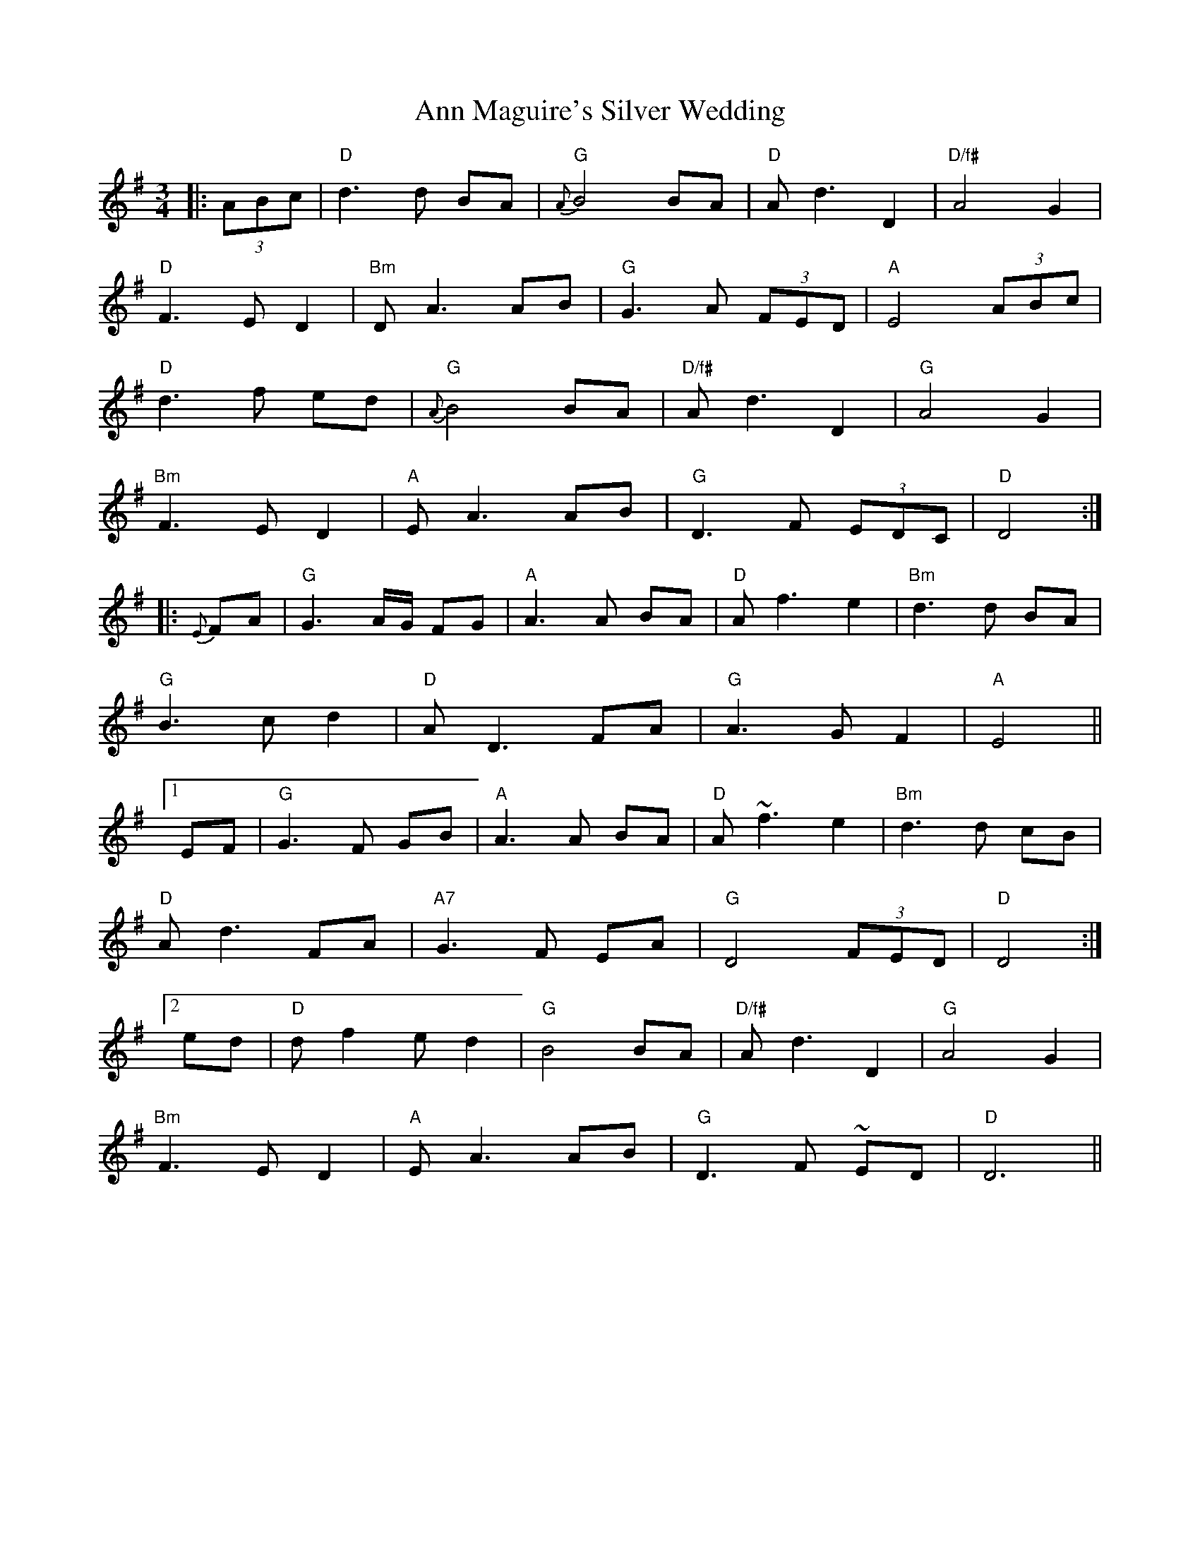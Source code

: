 X: 1597
T: Ann Maguire's Silver Wedding
R: waltz
M: 3/4
K: Gmajor
|:(3ABc|"D"d3 d BA|"G"{A}B4 BA|"D"A d3 D2|"D/f#"A4 G2|
"D"F3 E D2|"Bm"D A3 AB|"G"G3 A (3FED|"A"E4 (3ABc|
"D"d3 f ed|"G"{A}B4 BA|"D/f#"A d3 D2|"G"A4 G2|
"Bm"F3 E D2|"A"E A3 AB|"G"D3 F (3EDC|"D"D4:|
|:{E}FA|"G"G3 A/G/ FG|"A" A3 A BA|"D"A f3 e2|"Bm"d3 d BA|
"G" B3 c d2|"D"A D3 FA|"G"A3 G F2|"A"E4||
[1 EF|"G"G3 F GB|"A"A3 A BA|"D"A ~f3 e2|"Bm"d3 d cB|
"D"A d3 FA|"A7" G3 F EA|"G"D4 (3FED|"D"D4:|
[2 ed|"D"d f2 ed2|"G"B4 BA|"D/f#"A d3 D2|"G"A4 G2|
"Bm" F3 ED2|"A"E A3AB|"G"D3F ~ED|"D"D6||


